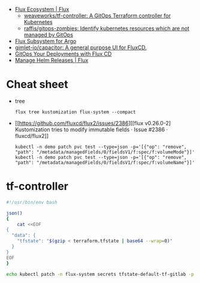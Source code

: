- [[https://fluxcd.io/ecosystem/#flux-uis][Flux Ecosystem | Flux]]
  - [[https://github.com/weaveworks/tf-controller][weaveworks/tf-controller: A GitOps Terraform controller for Kubernetes]]
  - [[https://github.com/raffis/gitops-zombies][raffis/gitops-zombies: Identify kubernetes resources which are not managed by GitOps]]
- [[https://flux-subsystem-argo.github.io/website/][Flux Subsystem for Argo]]
- [[https://github.com/gimlet-io/capacitor][gimlet-io/capacitor: A general purpose UI for FluxCD.]]
- [[https://www.weave.works/blog/gitops-deployments-with-flux-cd][GitOps Your Deployments with Flux CD]]
- [[https://fluxcd.io/flux/guides/helmreleases/][Manage Helm Releases | Flux]]

* Cheat sheet

- tree
  : flux tree kustomization flux-system --compact

- [[https://github.com/fluxcd/flux2/issues/2386][[flux v0.26.0-2] Kustomization tries to modify immutable fields · Issue #2386 · fluxcd/flux2]]
  : kubectl -n demo patch pvc test --type=json -p='[{"op": "remove", "path": "/metadata/managedFields/0/fieldsV1/f:spec/f:volumeMode"}]'
  : kubectl -n demo patch pvc test --type=json -p='[{"op": "remove", "path": "/metadata/managedFields/0/fieldsV1/f:spec/f:volumeName"}]'

* tf-controller

#+begin_src bash
  #!/usr/bin/env bash

  json()
  {
      cat <<EOF
  {
    "data": {
      "tfstate": "$(gzip < terraform.tfstate | base64 --wrap=0)"
    }
  }
  EOF
  }

  echo kubectl patch -n flux-system secrets tfstate-default-tf-gitlab -p "$(json)"
#+end_src
